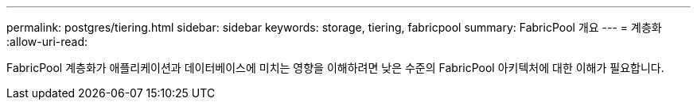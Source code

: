 ---
permalink: postgres/tiering.html 
sidebar: sidebar 
keywords: storage, tiering, fabricpool 
summary: FabricPool 개요 
---
= 계층화
:allow-uri-read: 


[role="lead"]
FabricPool 계층화가 애플리케이션과 데이터베이스에 미치는 영향을 이해하려면 낮은 수준의 FabricPool 아키텍처에 대한 이해가 필요합니다.
